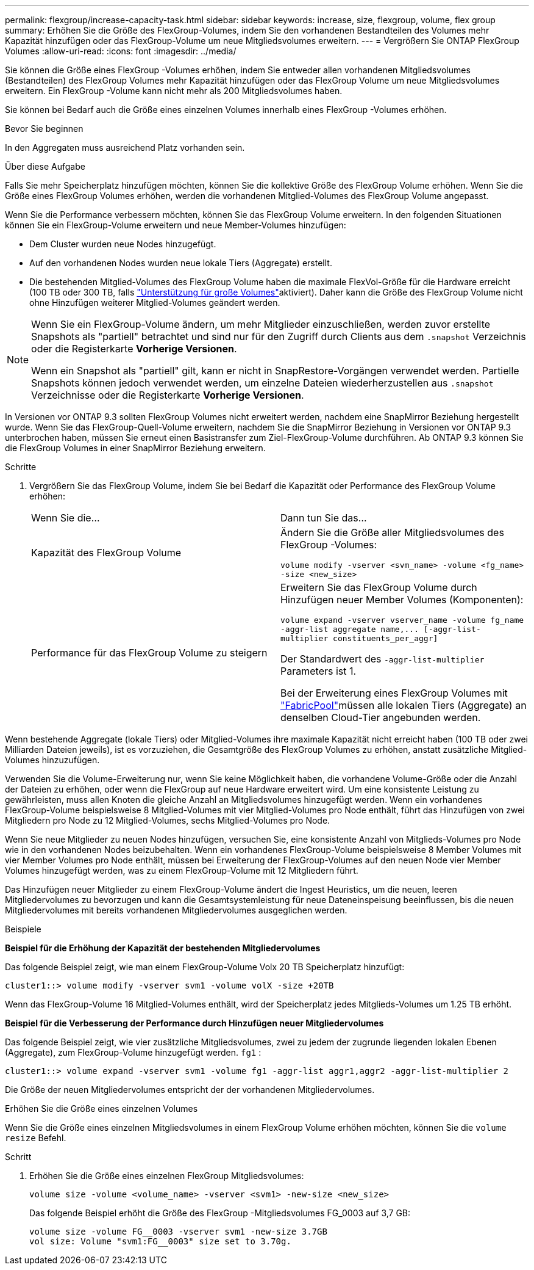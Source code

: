 ---
permalink: flexgroup/increase-capacity-task.html 
sidebar: sidebar 
keywords: increase, size, flexgroup, volume, flex group 
summary: Erhöhen Sie die Größe des FlexGroup-Volumes, indem Sie den vorhandenen Bestandteilen des Volumes mehr Kapazität hinzufügen oder das FlexGroup-Volume um neue Mitgliedsvolumes erweitern. 
---
= Vergrößern Sie ONTAP FlexGroup Volumes
:allow-uri-read: 
:icons: font
:imagesdir: ../media/


[role="lead"]
Sie können die Größe eines FlexGroup -Volumes erhöhen, indem Sie entweder allen vorhandenen Mitgliedsvolumes (Bestandteilen) des FlexGroup Volumes mehr Kapazität hinzufügen oder das FlexGroup Volume um neue Mitgliedsvolumes erweitern.  Ein FlexGroup -Volume kann nicht mehr als 200 Mitgliedsvolumes haben.

Sie können bei Bedarf auch die Größe eines einzelnen Volumes innerhalb eines FlexGroup -Volumes erhöhen.

.Bevor Sie beginnen
In den Aggregaten muss ausreichend Platz vorhanden sein.

.Über diese Aufgabe
Falls Sie mehr Speicherplatz hinzufügen möchten, können Sie die kollektive Größe des FlexGroup Volume erhöhen. Wenn Sie die Größe eines FlexGroup Volumes erhöhen, werden die vorhandenen Mitglied-Volumes des FlexGroup Volume angepasst.

Wenn Sie die Performance verbessern möchten, können Sie das FlexGroup Volume erweitern. In den folgenden Situationen können Sie ein FlexGroup-Volume erweitern und neue Member-Volumes hinzufügen:

* Dem Cluster wurden neue Nodes hinzugefügt.
* Auf den vorhandenen Nodes wurden neue lokale Tiers (Aggregate) erstellt.
* Die bestehenden Mitglied-Volumes des FlexGroup Volume haben die maximale FlexVol-Größe für die Hardware erreicht (100 TB oder 300 TB, falls link:../volumes/enable-large-vol-file-support-task.html["Unterstützung für große Volumes"]aktiviert). Daher kann die Größe des FlexGroup Volume nicht ohne Hinzufügen weiterer Mitglied-Volumes geändert werden.


[NOTE]
====
Wenn Sie ein FlexGroup-Volume ändern, um mehr Mitglieder einzuschließen, werden zuvor erstellte Snapshots als "partiell" betrachtet und sind nur für den Zugriff durch Clients aus dem  `.snapshot` Verzeichnis oder die Registerkarte *Vorherige Versionen*.

Wenn ein Snapshot als "partiell" gilt, kann er nicht in SnapRestore-Vorgängen verwendet werden. Partielle Snapshots können jedoch verwendet werden, um einzelne Dateien wiederherzustellen aus  `.snapshot` Verzeichnisse oder die Registerkarte *Vorherige Versionen*.

====
In Versionen vor ONTAP 9.3 sollten FlexGroup Volumes nicht erweitert werden, nachdem eine SnapMirror Beziehung hergestellt wurde. Wenn Sie das FlexGroup-Quell-Volume erweitern, nachdem Sie die SnapMirror Beziehung in Versionen vor ONTAP 9.3 unterbrochen haben, müssen Sie erneut einen Basistransfer zum Ziel-FlexGroup-Volume durchführen. Ab ONTAP 9.3 können Sie die FlexGroup Volumes in einer SnapMirror Beziehung erweitern.

.Schritte
. Vergrößern Sie das FlexGroup Volume, indem Sie bei Bedarf die Kapazität oder Performance des FlexGroup Volume erhöhen:
+
|===


| Wenn Sie die... | Dann tun Sie das... 


 a| 
Kapazität des FlexGroup Volume
 a| 
Ändern Sie die Größe aller Mitgliedsvolumes des FlexGroup -Volumes:

`volume modify -vserver <svm_name> -volume <fg_name> -size <new_size>`



 a| 
Performance für das FlexGroup Volume zu steigern
 a| 
Erweitern Sie das FlexGroup Volume durch Hinzufügen neuer Member Volumes (Komponenten):

`+volume expand -vserver vserver_name -volume fg_name -aggr-list aggregate name,... [-aggr-list-multiplier constituents_per_aggr]+`

Der Standardwert des `-aggr-list-multiplier` Parameters ist 1.

Bei der Erweiterung eines FlexGroup Volumes mit link:../fabricpool/index.html["FabricPool"]müssen alle lokalen Tiers (Aggregate) an denselben Cloud-Tier angebunden werden.

|===


Wenn bestehende Aggregate (lokale Tiers) oder Mitglied-Volumes ihre maximale Kapazität nicht erreicht haben (100 TB oder zwei Milliarden Dateien jeweils), ist es vorzuziehen, die Gesamtgröße des FlexGroup Volumes zu erhöhen, anstatt zusätzliche Mitglied-Volumes hinzuzufügen.

Verwenden Sie die Volume-Erweiterung nur, wenn Sie keine Möglichkeit haben, die vorhandene Volume-Größe oder die Anzahl der Dateien zu erhöhen, oder wenn die FlexGroup auf neue Hardware erweitert wird. Um eine konsistente Leistung zu gewährleisten, muss allen Knoten die gleiche Anzahl an Mitgliedsvolumes hinzugefügt werden. Wenn ein vorhandenes FlexGroup-Volume beispielsweise 8 Mitglied-Volumes mit vier Mitglied-Volumes pro Node enthält, führt das Hinzufügen von zwei Mitgliedern pro Node zu 12 Mitglied-Volumes, sechs Mitglied-Volumes pro Node.

Wenn Sie neue Mitglieder zu neuen Nodes hinzufügen, versuchen Sie, eine konsistente Anzahl von Mitglieds-Volumes pro Node wie in den vorhandenen Nodes beizubehalten. Wenn ein vorhandenes FlexGroup-Volume beispielsweise 8 Member Volumes mit vier Member Volumes pro Node enthält, müssen bei Erweiterung der FlexGroup-Volumes auf den neuen Node vier Member Volumes hinzugefügt werden, was zu einem FlexGroup-Volume mit 12 Mitgliedern führt.

Das Hinzufügen neuer Mitglieder zu einem FlexGroup-Volume ändert die Ingest Heuristics, um die neuen, leeren Mitgliedervolumes zu bevorzugen und kann die Gesamtsystemleistung für neue Dateneinspeisung beeinflussen, bis die neuen Mitgliedervolumes mit bereits vorhandenen Mitgliedervolumes ausgeglichen werden.

.Beispiele
*Beispiel für die Erhöhung der Kapazität der bestehenden Mitgliedervolumes*

Das folgende Beispiel zeigt, wie man einem FlexGroup-Volume Volx 20 TB Speicherplatz hinzufügt:

[listing]
----
cluster1::> volume modify -vserver svm1 -volume volX -size +20TB
----
Wenn das FlexGroup-Volume 16 Mitglied-Volumes enthält, wird der Speicherplatz jedes Mitglieds-Volumes um 1.25 TB erhöht.

*Beispiel für die Verbesserung der Performance durch Hinzufügen neuer Mitgliedervolumes*

Das folgende Beispiel zeigt, wie vier zusätzliche Mitgliedsvolumes, zwei zu jedem der zugrunde liegenden lokalen Ebenen (Aggregate), zum FlexGroup-Volume hinzugefügt werden.  `fg1` :

[listing]
----
cluster1::> volume expand -vserver svm1 -volume fg1 -aggr-list aggr1,aggr2 -aggr-list-multiplier 2
----
Die Größe der neuen Mitgliedervolumes entspricht der der vorhandenen Mitgliedervolumes.

.Erhöhen Sie die Größe eines einzelnen Volumes
Wenn Sie die Größe eines einzelnen Mitgliedsvolumes in einem FlexGroup Volume erhöhen möchten, können Sie die `volume resize` Befehl.

.Schritt
. Erhöhen Sie die Größe eines einzelnen FlexGroup Mitgliedsvolumes:
+
`volume size -volume <volume_name> -vserver <svm1> -new-size <new_size>`

+
Das folgende Beispiel erhöht die Größe des FlexGroup -Mitgliedsvolumes FG_0003 auf 3,7 GB:

+
[listing]
----
volume size -volume FG__0003 -vserver svm1 -new-size 3.7GB
vol size: Volume "svm1:FG__0003" size set to 3.70g.
----

